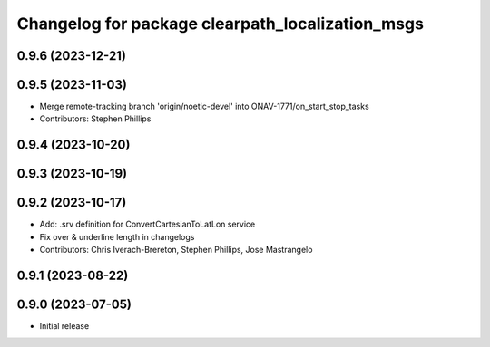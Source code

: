 ^^^^^^^^^^^^^^^^^^^^^^^^^^^^^^^^^^^^^^^^^^^^^^^^^
Changelog for package clearpath_localization_msgs
^^^^^^^^^^^^^^^^^^^^^^^^^^^^^^^^^^^^^^^^^^^^^^^^^

0.9.6 (2023-12-21)
------------------

0.9.5 (2023-11-03)
------------------
* Merge remote-tracking branch 'origin/noetic-devel' into ONAV-1771/on_start_stop_tasks
* Contributors: Stephen Phillips

0.9.4 (2023-10-20)
------------------

0.9.3 (2023-10-19)
------------------

0.9.2 (2023-10-17)
------------------
* Add: .srv definition for ConvertCartesianToLatLon service
* Fix over & underline length in changelogs
* Contributors: Chris Iverach-Brereton, Stephen Phillips, Jose Mastrangelo

0.9.1 (2023-08-22)
------------------

0.9.0 (2023-07-05)
------------------
* Initial release
